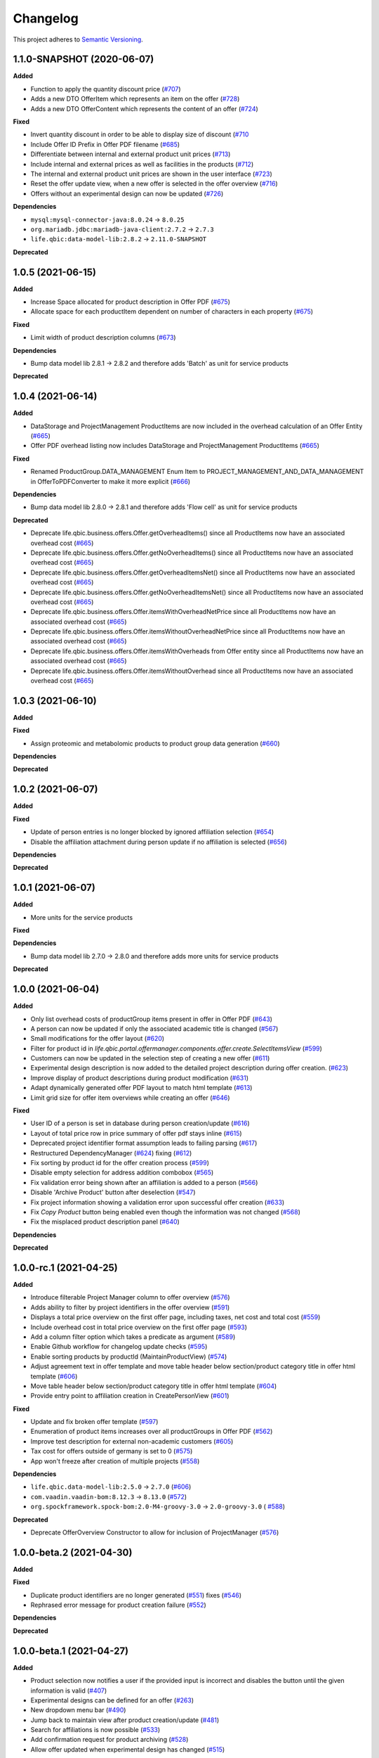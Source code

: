 ==========
Changelog
==========

This project adheres to `Semantic Versioning <https://semver.org/>`_.

1.1.0-SNAPSHOT (2020-06-07)
---------------------------

**Added**

* Function to apply the quantity discount price (`#707 <https://github.com/qbicsoftware/offer-manager-2-portlet/pull/707>`_)

* Adds a new DTO OfferItem which represents an item on the offer (`#728 <https://github.com/qbicsoftware/offer-manager-2-portlet/pull/728>`_)

* Adds a new DTO OfferContent which represents the content of an offer (`#724 <https://github.com/qbicsoftware/offer-manager-2-portlet/pull/724>`_)

**Fixed**

* Invert quantity discount in order to be able to display size of discount (`#710 <https://github.com/qbicsoftware/offer-manager-2-portlet/pull/710>`_

* Include Offer ID Prefix in Offer PDF filename (`#685 <https://github.com/qbicsoftware/offer-manager-2-portlet/issues/685>`_)

* Differentiate between internal and external product unit prices (`#713 <https://github.com/qbicsoftware/offer-manager-2-portlet/pull/713>`_)

* Include internal and external prices as well as facilities in the products (`#712 <https://github.com/qbicsoftware/offer-manager-2-portlet/pull/712>`_)

* The internal and external product unit prices are shown in the user interface (`#723 <https://github.com/qbicsoftware/offer-manager-2-portlet/pull/723>`_)

* Reset the offer update view, when a new offer is selected in the offer overview (`#716 <https://github.com/qbicsoftware/offer-manager-2-portlet/issue/716>`_)

* Offers without an experimental design can now be updated (`#726 <https://github.com/qbicsoftware/offer-manager-2-portlet/issue/726>`_)

**Dependencies**

* ``mysql:mysql-connector-java:8.0.24`` -> ``8.0.25``

* ``org.mariadb.jdbc:mariadb-java-client:2.7.2`` -> ``2.7.3``

* ``life.qbic:data-model-lib:2.8.2`` -> ``2.11.0-SNAPSHOT``

**Deprecated**

1.0.5 (2021-06-15)
------------------

**Added**

* Increase Space allocated for product description in Offer PDF (`#675 <https://github.com/qbicsoftware/offer-manager-2-portlet/issues/675>`_)

* Allocate space for each productItem dependent on number of characters in each property (`#675 <https://github.com/qbicsoftware/offer-manager-2-portlet/issues/675>`_)

**Fixed**

* Limit width of product description columns (`#673 <https://github.com/qbicsoftware/offer-manager-2-portlet/issues/673>`_)

**Dependencies**

* Bump data model lib 2.8.1 -> 2.8.2 and therefore adds 'Batch' as unit for service products

**Deprecated**


1.0.4 (2021-06-14)
------------------

**Added**

* DataStorage and ProjectManagement ProductItems are now included in the overhead calculation of an Offer Entity (`#665 <https://github.com/qbicsoftware/offer-manager-2-portlet/issues/665>`_)

* Offer PDF overhead listing now includes DataStorage and ProjectManagement ProductItems (`#665 <https://github.com/qbicsoftware/offer-manager-2-portlet/issues/665>`_)

**Fixed**

* Renamed ProductGroup.DATA_MANAGEMENT Enum Item to PROJECT_MANAGEMENT_AND_DATA_MANAGEMENT in OfferToPDFConverter to make it more explicit (`#666 <https://github.com/qbicsoftware/offer-manager-2-portlet/pull/666>`_)

**Dependencies**

* Bump data model lib 2.8.0 -> 2.8.1 and therefore adds 'Flow cell' as unit for service products

**Deprecated**

* Deprecate life.qbic.business.offers.Offer.getOverheadItems() since all ProductItems now have an associated overhead cost (`#665 <https://github.com/qbicsoftware/offer-manager-2-portlet/issues/665>`_)

* Deprecate life.qbic.business.offers.Offer.getNoOverheadItems() since all ProductItems now have an associated overhead cost (`#665 <https://github.com/qbicsoftware/offer-manager-2-portlet/issues/665>`_)

* Deprecate life.qbic.business.offers.Offer.getOverheadItemsNet() since all ProductItems now have an associated overhead cost (`#665 <https://github.com/qbicsoftware/offer-manager-2-portlet/issues/665>`_)

* Deprecate life.qbic.business.offers.Offer.getNoOverheadItemsNet() since all ProductItems now have an associated overhead cost (`#665 <https://github.com/qbicsoftware/offer-manager-2-portlet/issues/665>`_)

* Deprecate life.qbic.business.offers.Offer.itemsWithOverheadNetPrice since all ProductItems now have an associated overhead cost (`#665 <https://github.com/qbicsoftware/offer-manager-2-portlet/issues/665>`_)

* Deprecate life.qbic.business.offers.Offer.itemsWithoutOverheadNetPrice since all ProductItems now have an associated overhead cost (`#665 <https://github.com/qbicsoftware/offer-manager-2-portlet/issues/665>`_)

* Deprecate life.qbic.business.offers.Offer.itemsWithOverheads from Offer entity since all ProductItems now have an associated overhead cost (`#665 <https://github.com/qbicsoftware/offer-manager-2-portlet/issues/665>`_)

* Deprecate life.qbic.business.offers.Offer.itemsWithoutOverhead since all ProductItems now have an associated overhead cost (`#665 <https://github.com/qbicsoftware/offer-manager-2-portlet/issues/665>`_)

1.0.3 (2021-06-10)
------------------

**Added**

**Fixed**

* Assign proteomic and metabolomic products to product group data generation (`#660 <https://github.com/qbicsoftware/offer-manager-2-portlet/issues/660>`_)

**Dependencies**

**Deprecated**

1.0.2 (2021-06-07)
------------------

**Added**

**Fixed**

* Update of person entries is no longer blocked by ignored affiliation selection (`#654 <https://github.com/qbicsoftware/offer-manager-2-portlet/issues/654>`_)

* Disable the affiliation attachment during person update if no affiliation is selected (`#656 <https://github.com/qbicsoftware/offer-manager-2-portlet/issues/656>`_)

**Dependencies**

**Deprecated**

1.0.1 (2021-06-07)
------------------

**Added**

* More units for the service products

**Fixed**

**Dependencies**

* Bump data model lib 2.7.0 -> 2.8.0 and therefore adds more units for service products

**Deprecated**

1.0.0 (2021-06-04)
------------------

**Added**

* Only list overhead costs of productGroup items present in offer in Offer PDF  (`#643 <https://github.com/qbicsoftware/offer-manager-2-portlet/issues/643>`_)

* A person can now be updated if only the associated academic title is changed (`#567 <https://github.com/qbicsoftware/offer-manager-2-portlet/issues/567>`_)

* Small modifications for the offer layout  (`#620 <https://github.com/qbicsoftware/offer-manager-2-portlet/issues/620>`_)

* Filter for product id in `life.qbic.portal.offermanager.components.offer.create.SelectItemsView` (`#599 <https://github.com/qbicsoftware/offer-manager-2-portlet/issues/599>`_)

* Customers can now be updated in the selection step of creating a new offer (`#611 <https://github.com/qbicsoftware/offer-manager-2-portlet/pull/611>`_)

* Experimental design description is now added to the detailed project description during offer creation. (`#623 <https://github.com/qbicsoftware/offer-manager-2-portlet/pull/623>`_)

* Improve display of product descriptions during product modification (`#631 <https://github.com/qbicsoftware/offer-manager-2-portlet/issues/631>`_)

* Adapt dynamically generated offer PDF layout to match html template (`#613 <https://github.com/qbicsoftware/offer-manager-2-portlet/issues/613>`_)

* Limit grid size for offer item overviews while creating an offer (`#646 <https://github.com/qbicsoftware/offer-manager-2-portlet/issues/646>`_)

**Fixed**

* User ID of a person is set in database during person creation/update (`#616 <https://github.com/qbicsoftware/offer-manager-2-portlet/issues/616>`_)

* Layout of total price row in price summary of offer pdf stays inline (`#615 <https://github.com/qbicsoftware/offer-manager-2-portlet/issues/615>`_)

* Deprecated project identifier format assumption leads to failing parsing (`#617 <https://github.com/qbicsoftware/offer-manager-2-portlet/issues/617>`_)

* Restructured DependencyManager (`#624 <https://github.com/qbicsoftware/offer-manager-2-portlet/pull/624>`_) fixing (`#612 <https://github.com/qbicsoftware/offer-manager-2-portlet/issues/612>`_)

* Fix sorting by product id for the offer creation process (`#599 <https://github.com/qbicsoftware/offer-manager-2-portlet/issues/599>`_)

* Disable empty selection for address addition combobox (`#565 <https://github.com/qbicsoftware/offer-manager-2-portlet/issues/565>`_)

* Fix validation error being shown after an affiliation is added to a person (`#566 <https://github.com/qbicsoftware/offer-manager-2-portlet/issues/566>`_)

* Disable 'Archive Product' button after deselection (`#547 <https://github.com/qbicsoftware/offer-manager-2-portlet/issues/547>`_)

* Fix project information showing a validation error upon successful offer creation (`#633 <https://github.com/qbicsoftware/offer-manager-2-portlet/pull/633>`_)

* Fix `Copy Product` button being enabled even though the information was not changed (`#568 <https://github.com/qbicsoftware/offer-manager-2-portlet/issues/568>`_)

* Fix the misplaced product description panel (`#640 <https://github.com/qbicsoftware/offer-manager-2-portlet/issues/640>`_)

**Dependencies**

**Deprecated**

1.0.0-rc.1 (2021-04-25)
-----------------------

**Added**

* Introduce filterable Project Manager column to offer overview (`#576 <https://github.com/qbicsoftware/offer-manager-2-portlet/issues/576>`_)

* Adds ability to filter by project identifiers in the offer overview (`#591 <https://github.com/qbicsoftware/offer-manager-2-portlet/pull/591>`_)

* Displays a total price overview on the first offer page, including taxes, net cost and total cost (`#559 <https://github.com/qbicsoftware/offer-manager-2-portlet/issues/559>`_)

* Include overhead cost in total price overview on the first offer page (`#593 <https://github.com/qbicsoftware/offer-manager-2-portlet/pull/593>`_)

* Add a column filter option which takes a predicate as argument (`#589 <https://github.com/qbicsoftware/offer-manager-2-portlet/pull/589>`_)

* Enable Github workflow for changelog update checks (`#595 <https://github.com/qbicsoftware/offer-manager-2-portlet/pull/595>`_)

* Enable sorting products by productId (MaintainProductView) (`#574 <https://github.com/qbicsoftware/offer-manager-2-portlet/issues/574>`_)

* Adjust agreement text in offer template and move table header below section/product category title in offer html template (`#606 <https://github.com/qbicsoftware/offer-manager-2-portlet/pull/606>`_)

* Move table header below section/product category title in offer html template (`#604 <https://github.com/qbicsoftware/offer-manager-2-portlet/pull/604>`_)

* Provide entry point to affiliation creation in CreatePersonView (`#601 <https://github.com/qbicsoftware/offer-manager-2-portlet/pull/601>`_)

**Fixed**

* Update and fix broken offer template (`#597 <https://github.com/qbicsoftware/offer-manager-2-portlet/issues/597>`_)

* Enumeration of product items increases over all productGroups in Offer PDF (`#562 <https://github.com/qbicsoftware/offer-manager-2-portlet/issues/562>`_)

* Improve test description for external non-academic customers (`#605 <https://github.com/qbicsoftware/offer-manager-2-portlet/pull/605>`_)

* Tax cost for offers outside of germany is set to 0 (`#575 <https://github.com/qbicsoftware/offer-manager-2-portlet/issues/575>`_)

* App won't freeze after creation of multiple projects (`#558 <https://github.com/qbicsoftware/offer-manager-2-portlet/issues/558>`_)

**Dependencies**

* ``life.qbic.data-model-lib:2.5.0`` -> ``2.7.0`` (`#606 <https://github.com/qbicsoftware/offer-manager-2-portlet/pull/606>`_)

* ``com.vaadin.vaadin-bom:8.12.3`` -> ``8.13.0`` (`#572 <https://github.com/qbicsoftware/offer-manager-2-portlet/pull/572>`_)

* ``org.spockframework.spock-bom:2.0-M4-groovy-3.0`` -> ``2.0-groovy-3.0`` ( `#588 <https://github.com/qbicsoftware/offer-manager-2-portlet/pull/588>`_)

**Deprecated**

* Deprecate OfferOverview Constructor to allow for inclusion of ProjectManager (`#576 <https://github.com/qbicsoftware/offer-manager-2-portlet/issues/576>`_)


1.0.0-beta.2 (2021-04-30)
-------------------------

**Added**

**Fixed**

* Duplicate product identifiers are no longer generated (`#551 <https://github.com/qbicsoftware/offer-manager-2-portlet/pull/551>`_) fixes (`#546 <https://github.com/qbicsoftware/offer-manager-2-portlet/pull/546>`_)

* Rephrased error message for product creation failure (`#552 <https://github.com/qbicsoftware/offer-manager-2-portlet/issues/263>`_)

**Dependencies**

**Deprecated**


1.0.0-beta.1 (2021-04-27)
-----------------------------------

**Added**

* Product selection now notifies a user if the provided input is incorrect and disables the button until the given information is valid (`#407 <https://github.com/qbicsoftware/offer-manager-2-portlet/issues/407>`_)

* Experimental designs can be defined for an offer (`#263 <https://github.com/qbicsoftware/offer-manager-2-portlet/issues/263>`_)

* New dropdown menu bar (`#490 <https://github.com/qbicsoftware/offer-manager-2-portlet/issues/490>`_)

* Jump back to maintain view after product creation/update (`#481 <https://github.com/qbicsoftware/offer-manager-2-portlet/issues/481>`_)

* Search for affiliations is now possible (`#533 <https://github.com/qbicsoftware/offer-manager-2-portlet/pull/533>`_)

* Add confirmation request for product archiving (`#528 <https://github.com/qbicsoftware/offer-manager-2-portlet/issues/528>`_)

* Allow offer updated when experimental design has changed (`#515 <https://github.com/qbicsoftware/offer-manager-2-portlet/issues/515>`_)

**Fixed**

* Add timeout of 10 second to PDF rendering (`#494 <https://github.com/qbicsoftware/offer-manager-2-portlet/pull/494>`_)

* Allow resetting the date picker in the offer overview (`#486 <https://github.com/qbicsoftware/offer-manager-2-portlet/issues/486>`_)

* Naming of the downloaded offer pdf is consistent (`#498 <https://github.com/qbicsoftware/offer-manager-2-portlet/issues/498>`_)

* Reset the view after an offer has been created  (`#495 <https://github.com/qbicsoftware/offer-manager-2-portlet/issues/495>`_)

* Provide ISO 8601 date format renderer for offer overview table (`#299 <https://github.com/qbicsoftware/offer-manager-2-portlet/issues/299>`_)

* Provide functionality to remove items from an offer (`#516 <https://github.com/qbicsoftware/offer-manager-2-portlet/issues/516>`_)

* Adds amount to existing items on the offer (`#462 <https://github.com/qbicsoftware/offer-manager-2-portlet/issues/462>`_)

* Make filter for service product view work  (`#523 <https://github.com/qbicsoftware/offer-manager-2-portlet/issues/523>`_)

* Add validation for project information input for offer creation/update (`#488 <https://github.com/qbicsoftware/offer-manager-2-portlet/issues/488>`_)

**Dependencies**

* Bump Vaadin 8.12.0 -> 8.12.3

**Deprecated**


1.0.0-alpha.6 (2021-04-13)
-----------------------------------

**Added**

* Filter message in grids is now dependent on column ID (`#457 <https://github.com/qbicsoftware/offer-manager-2-portlet/pull/457>`_)

* Add link to item table in offer pdf (`#469 <https://github.com/qbicsoftware/offer-manager-2-portlet/pull/469>`_)

**Fixed**

* Allow natural sorting of prices by their double value as opposed to their String representation (`#458 <https://github.com/qbicsoftware/offer-manager-2-portlet/pull/458>`_)

* Update position of country string in affiliation summary during customer creation (`#453 <https://github.com/qbicsoftware/offer-manager-2-portlet/pull/453>`_)

* Input fields of the CreateProductView are cleared after successful product creation(`#454 <https://github.com/qbicsoftware/offer-manager-2-portlet/pull/454>`_)

* Shows the same affiliation organisation only once and maps it correctly to the address addition (`#448 <https://github.com/qbicsoftware/offer-manager-2-portlet/pull/448>`_)

* Fix fail based on double clicking a customer in the SelectCustomerView for in the offer creation process (`#452 <https://github.com/qbicsoftware/offer-manager-2-portlet/pull/452>`_)

* Make adding a new affiliation more intuitive (`#467 <https://github.com/qbicsoftware/offer-manager-2-portlet/pull/467>`_) (`#463 <https://github.com/qbicsoftware/offer-manager-2-portlet/pull/463>`_)

* Harmonized Title and label structure across all views (`#455 <https://github.com/qbicsoftware/offer-manager-2-portlet/pull/455>`_)

* Updating a person removes the old entry also from the customerResourceService and projectManagerResourceService (`#456 <https://github.com/qbicsoftware/offer-manager-2-portlet/pull/456>`_)

* Make empty address addition explicitly selectable during person creation and update (`#474 <https://github.com/qbicsoftware/offer-manager-2-portlet/pull/474>`_)

* Replace 'customer' with 'person' in menu bar for the headings 'create customer' and 'search person' (`#473 <https://github.com/qbicsoftware/offer-manager-2-portlet/pull/473>`_)

* Update position of country string in affiliation summary during customer creation (`#453 <https://github.com/qbicsoftware/offer-manager-2-portlet/pull/453>`_)

* Input fields of the CreateProductView are cleared after successful product creation(`#454 <https://github.com/qbicsoftware/offer-manager-2-portlet/pull/454>`_)

**Dependencies**

**Deprecated**

1.0.0-alpha.5 (2021-04-07)
-----------------------------------

**Added**

* Proteomic and Metabolomic Products can now be selected and included in an Offer (`#425 <https://github.com/qbicsoftware/offer-manager-2-portlet/pull/425>`_)

* Link offers to project now. The ``life.qbic.business.offers.Offer`` and ``life.qbic.portal.offermanager.dataresources.offers``
  have been extended with a new property to associate it with
  an existing project by its project identifier. (`#410 <https://github.com/qbicsoftware/offer-manager-2-portlet/pull/410>`_).

* Finalized the ``life.qbic.business.products.archive.ArchiveProduct`` and ``life/qbic/business/products/create/CreateProduct.groovy``
  use cases of the product maintenance and creation feature (`#411 <https://github.com/qbicsoftware/offer-manager-2-portlet/pull/411>`_).

* After a project has been created from an offer, the offer overview is updated accordingly
  (`#427 <https://github.com/qbicsoftware/offer-manager-2-portlet/pull/427>`_)

* Add the UpdatePersonView to separate the Update and Create Person use cases more consequently (`#436 <https://github.com/qbicsoftware/offer-manager-2-portlet/pull/436>`_)

* Proteomic and Metabolomic Products are now included in the Offer PDF (`#420 <https://github.com/qbicsoftware/offer-manager-2-portlet/pull/420>`_)

**Fixed**

* Popup based Notifications are now properly centered in a liferay-environment(`#428 <https://github.com/qbicsoftware/offer-manager-2-portlet/pull/428>`_)

* Properly refresh the SearchPersonView after Updating a Person (`#436 <https://github.com/qbicsoftware/offer-manager-2-portlet/pull/436>`_)

* Products that cannot be read from the database are skipped (`#444 <https://github.com/qbicsoftware/offer-manager-2-portlet/pull/444>`_)

**Dependencies**

**Deprecated**

1.0.0-alpha.4 (2021-03-16)
--------------------------

**Added**

* Introduce subtotals in Offer PDF ProductItem Table(`#349 <https://github.com/qbicsoftware/offer-manager-2-portlet/pull/349>`_)

* Add logging with throwable cause (`#371 <https://github.com/qbicsoftware/offer-manager-2-portlet/pull/371>`_)

* Introduce distinction of products in the offer PDF according to the associated service
  data generation, data analysis and project management (`#364 <https://github.com/qbicsoftware/offer-manager-2-portlet/pull/364>`_)

* Introduce overheadRatio property to life.qbic.business.offers.Offer
  used to show the applied overhead markup in the pricing footer of the Offer PDF(`#362 <https://github.com/qbicsoftware/offer-manager-2-portlet/pull/362>`_)

* Introduce first draft for OpenBis based project space and project creation (`#396 <https://github.com/qbicsoftware/offer-manager-2-portlet/pull/396>`_)

* Introduce first draft for product maintenance and creation (`#392 <https://github.com/qbicsoftware/offer-manager-2-portlet/pull/392>`_)

**Fixed**

* User cannot select other offers from the overview anymore, during the offer details are loaded
  after a selection. Selection is enabled again after the resource has been loaded. This solves a
  not yet reported issue that can be observed when dealing with a significant network delay. (`#374 <https://github.com/qbicsoftware/offer-manager-2-portlet/pull/374>`_)

**Dependencies**

**Deprecated**

1.0.0-alpha.3 (2021-03-02)
--------------------------

**Added**

* Authorization based on user roles. Two new roles have been introduced that represent
  the organisational roles project manager `Role.PROJECT_MANAGER` and offer admin `Role
  .OFFER_ADMIN`. The administrator will provide access to additional app features, such as the
  upcoming service product maintenance interface.

* Introduce Offer retrieval via Fetch Offer Use Case (`#344 <https://github.com/qbicsoftware/offer-manager-2-portlet/pull/344>`_)

**Fixed**

* Update the agreement section of the offer (`#329 <https://github.com/qbicsoftware/offer-manager-2-portlet/issues/329>`_)

* Make the offer controls more intuitive (`#341 <https://github.com/qbicsoftware/offer-manager-2-portlet/issues/341>`_)

* Update offers without changes is not possible anymore (`#222 <https://github.com/qbicsoftware/offer-manager-2-portlet/issues/222>`_)

* Rename CreateCustomer and UpdateCustomer classes and methods (`#315 <https://github.com/qbicsoftware/offer-manager-2-portlet/issues/315>`_)

**Dependencies**

**Deprecated**



1.0.0-SNAPSHOT (2020-11-09)


* Create project with QUBE

* Create project modules infrastructure and domain

* Possibility to list all affiliations stored in the database

* Possibility to list all customers and project managers stored in the database

* Possibility to list all offers stored in the database

* Create and add a new customer to the database

* Create and add a new affiliation to the database

* Create and add a new offer to the database

* Possibility to list all packages stored in the database

* Add the option to create a customer while creating an offer

* Show affiliation details when selecting an affiliation for a customer

* Possibility to filter for customers in table overview

* Show overview over all offers in database

* Possibility to download an offer

* Possibility to abort customer creation

* Dynamic cost overview upon offer creation

* Calculate prices of an offer (VAT, overheads, net price)

* Create an unique offer id

* Addressed `#124 <https://github.com/qbicsoftware/offer-manager-2-portlet/issues/124>`_

* Addressed `#234 <https://github.com/qbicsoftware/offer-manager-2-portlet/issues/234>`_

* Addressed `#246 <https://github.com/qbicsoftware/offer-manager-2-portlet/issues/246>`_

* Addressed `#260 <https://github.com/qbicsoftware/offer-manager-2-portlet/issues/260>`_

* Addressed `#269 <https://github.com/qbicsoftware/offer-manager-2-portlet/issues/269>`_

* Addressed `#270 <https://github.com/qbicsoftware/offer-manager-2-portlet/issues/270>`_

* Addressed `#271 <https://github.com/qbicsoftware/offer-manager-2-portlet/issues/270>`_

* Addressed `#275 <https://github.com/qbicsoftware/offer-manager-2-portlet/issues/275>`_

* Addressed `#282 <https://github.com/qbicsoftware/offer-manager-2-portlet/issues/282>`_

* Addressed `#295 <https://github.com/qbicsoftware/offer-manager-2-portlet/issues/295>`_

* Addressed `#309 <https://github.com/qbicsoftware/offer-manager-2-portlet/issues/309>`_

* Replace the project description with project objective (`#339 <https://github.com/qbicsoftware/offer-manager-2-portlet/pull/339>`_)

* Added support to configure the chromium browser executable. An environment variable
  `CHROMIUM_ALIAS` has been introduced that can be set to define the chromium executable in the
  deployment system of the application. Addresses `#336 <https://github.com/qbicsoftware/offer-manager-2-portlet/issues/336>`_


**Fixed**

* Fixed (`#324 <https://github.com/qbicsoftware/offer-manager-2-portlet/issues/324>`_) no affiliation preloaded into view upon customer update with (`#328 <https://github.com/qbicsoftware/offer-manager-2-portlet/pull/328>`_)

**Dependencies**

**Deprecated**
